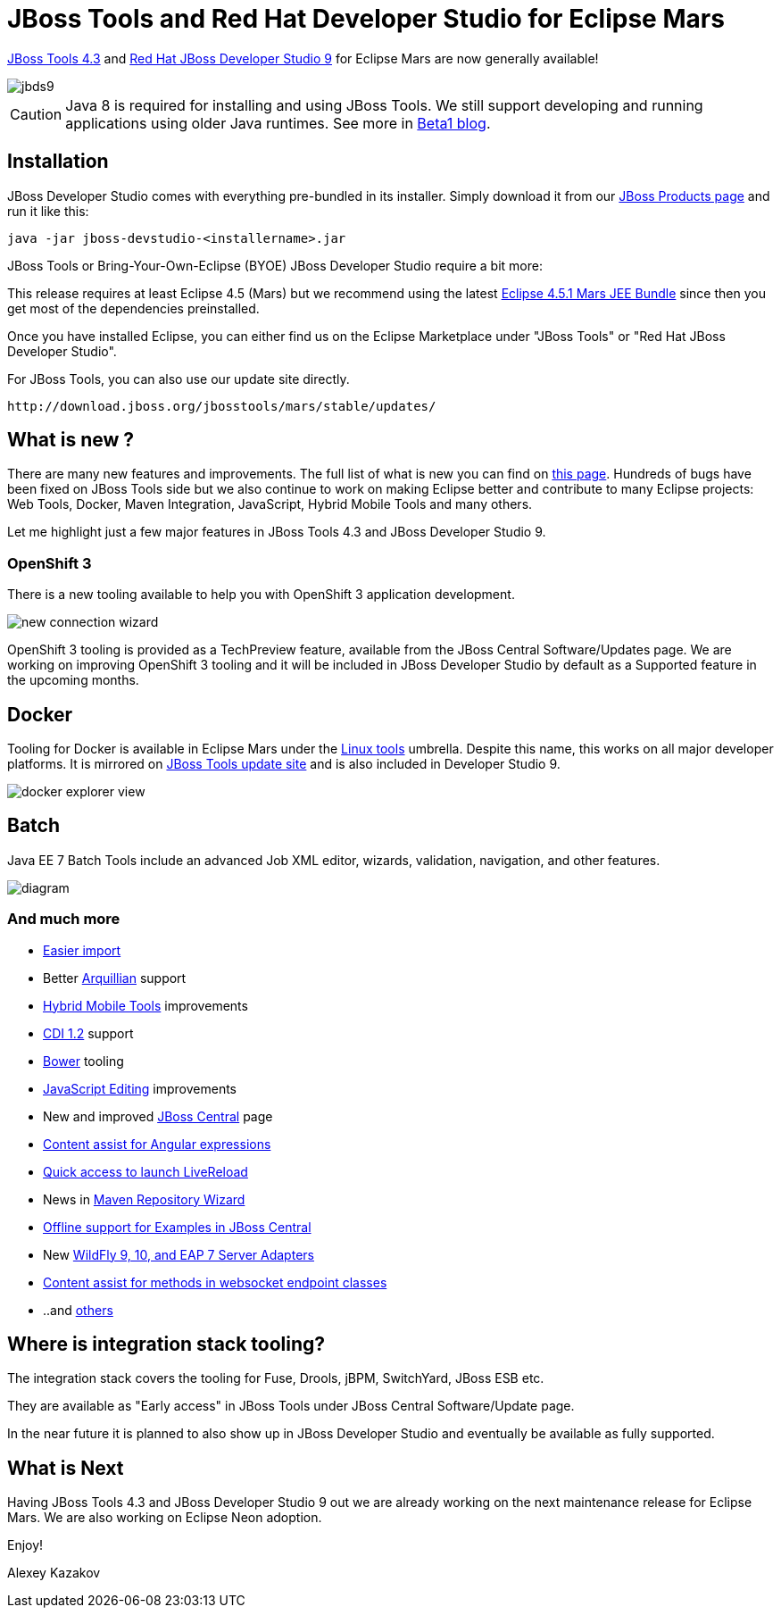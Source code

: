 = JBoss Tools and Red Hat Developer Studio for Eclipse Mars
:page-layout: blog
:page-author: akazakov
:page-tags: [release, jbosstools, devstudio, jbosscentral]
:page-date: 2015-10-07

link:/downloads/jbosstools/mars/4.3.0.Final.html[JBoss Tools 4.3] and link:/downloads/devstudio/mars/9.0.0.GA.html[Red Hat JBoss Developer Studio 9] for Eclipse Mars are now generally available!

image::/blog/images/jbds9.png[]

CAUTION: Java 8 is required for installing and using JBoss Tools. We still support developing and running applications using older Java runtimes. See more in link:/blog/2015-06-23-beta1-for-mars.html#java-8-to-run-eclipse-older-runtimes-ok-for-builds-deployment[Beta1 blog].

== Installation

JBoss Developer Studio comes with everything pre-bundled in its installer. Simply download it from our https://www.jboss.org/products/devstudio.html[JBoss Products page] and run it like this:
 
    java -jar jboss-devstudio-<installername>.jar

JBoss Tools or Bring-Your-Own-Eclipse (BYOE) JBoss Developer Studio require a bit more:

This release requires at least Eclipse 4.5 (Mars) but we recommend
using the latest http://www.eclipse.org/downloads/packages/eclipse-ide-java-ee-developers/marsr[Eclipse 4.5.1 Mars JEE Bundle] since then you get most of the dependencies preinstalled. 

Once you have installed Eclipse, you can either find us on the Eclipse Marketplace under "JBoss Tools" or "Red Hat JBoss Developer Studio".

For JBoss Tools, you can also use our update site directly.

    http://download.jboss.org/jbosstools/mars/stable/updates/

== What is new ? 

There are many new features and improvements. The full list of what is new you can find on link:/documentation/whatsnew/jbosstools/4.3.0.Final.html[this page].
Hundreds of bugs have been fixed on JBoss Tools side but we also continue to work on making Eclipse better and contribute to many Eclipse projects: Web Tools, Docker, Maven Integration, JavaScript, Hybrid Mobile Tools and many others.

Let me highlight just a few major features in JBoss Tools 4.3 and JBoss Developer Studio 9.

=== OpenShift 3

There is a new tooling available to help you with OpenShift 3 application development.

image::/documentation/whatsnew/openshift/images/new-connection-wizard.png[]

OpenShift 3 tooling is provided as a TechPreview feature, available from the JBoss Central Software/Updates page.
We are working on improving OpenShift 3 tooling and it will be included in JBoss Developer Studio by default as a Supported feature in the upcoming months.

== Docker

Tooling for Docker is available in Eclipse Mars under the http://eclipse.org/linuxtools[Linux tools]
umbrella. Despite this name, this works on all major developer platforms. It
is mirrored on http://tools.jboss.org/downloads/jbosstools/mars/4.3.0.Final.html[JBoss Tools update site]
and is also included in Developer Studio 9.

image::/documentation/whatsnew/docker/images/docker_mars1/docker_explorer_view.png[]

== Batch

Java EE 7 Batch Tools include an advanced Job XML editor, wizards, validation, navigation, and other features.

image::/documentation/whatsnew/batch/images/4.3.0.Beta1/diagram.png[]

=== And much more

  * link:/documentation/whatsnew/jbosstools/4.3.0.Final.html#easier-import-of-projects[Easier import]
  * Better link:/documentation/whatsnew/jbosstools/4.3.0.Final.html#arquillian[Arquillian] support
  * link:/documentation/whatsnew/jbosstools/4.3.0.Final.html#aerogear[Hybrid Mobile Tools] improvements 
  * link:/documentation/whatsnew/jbosstools/4.3.0.Final.html#cdi[CDI 1.2] support
  * link:/documentation/whatsnew/jbosstools/4.3.0.Final.html#javascript[Bower] tooling
  * link:/documentation/whatsnew/jbosstools/4.3.0.Final.html#javascript-editing-improvements[JavaScript Editing] improvements
  * New and improved link:/documentation/whatsnew/jbosstools/4.3.0.Final.html#central[JBoss Central] page
  * link:/documentation/whatsnew/jbosstools/4.3.0.Final.html#content-assist-for-angular-expressions[Content assist for Angular expressions]
  * link:/documentation/whatsnew/jbosstools/4.3.0.Final.html#livereloa[Quick access to launch LiveReload]
  * News in link:/documentation/whatsnew/jbosstools/4.3.0.Final.html#maven-repository-wizard[Maven Repository Wizard]
  * link:/documentation/whatsnew/jbosstools/4.3.0.Final.html#examples[Offline support for Examples in JBoss Central]
  * New link:/documentation/whatsnew/jbosstools/4.3.0.Final.html#server[WildFly 9, 10, and EAP 7 Server Adapters]
  * link:/documentation/whatsnew/jbosstools/4.3.0.Final.html#webservices[Content assist for methods in websocket endpoint classes]
  * ..and link:/documentation/whatsnew/jbosstools/4.3.0.Final.html[others]

== Where is integration stack tooling?

The integration stack covers the tooling for Fuse, Drools, jBPM, SwitchYard, JBoss ESB etc.

They are available as "Early access" in JBoss Tools under JBoss Central Software/Update page.

In the near future it is planned to also show up in JBoss Developer Studio and eventually be available as fully supported.

== What is Next

Having JBoss Tools 4.3 and JBoss Developer Studio 9 out we are already working on the next maintenance release for Eclipse Mars. We are also working on Eclipse Neon adoption.

Enjoy!

Alexey Kazakov